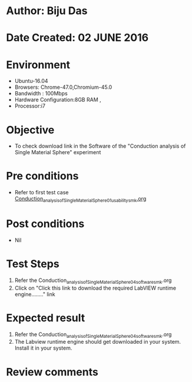 * Author: Biju Das
* Date Created: 02 JUNE 2016
* Environment
  - Ubuntu-16.04
  - Browsers: Chrome-47.0,Chromium-45.0
  - Bandwidth : 100Mbps
  - Hardware Configuration:8GB RAM , 
  - Processor:i7

* Objective
  - To check download link in the Software of the "Conduction analysis of Single Material Sphere" experiment


* Pre conditions
  - Refer to first test case [[https://github.com/Virtual-Labs/virtual-laboratory-experience-in-fluid-and-thermal-sciences-iitg/blob/master/test-cases/integration_test-cases/Conduction%20Analysis%20of%20%20Single%20Material%20Sphere/Conduction_analysis_of_Single_Material_Sphere_01_usability_smk.org][Conduction_analysis_of_Single_Material_Sphere_01_usability_smk.org ]]
* Post conditions
   - Nil

* Test Steps
  1. Refer the Conduction_analysis_of_Single_Material_Sphere_04_software_smk.org
  1. Click on "Click this link to download the required LabVIEW runtime engine........" link


* Expected result
  1. Refer the Conduction_analysis_of_Single_Material_Sphere_04_software_smk.org
  1. The Labview runtime engine should get downloaded in your system. Install it in your system.

* Review comments
